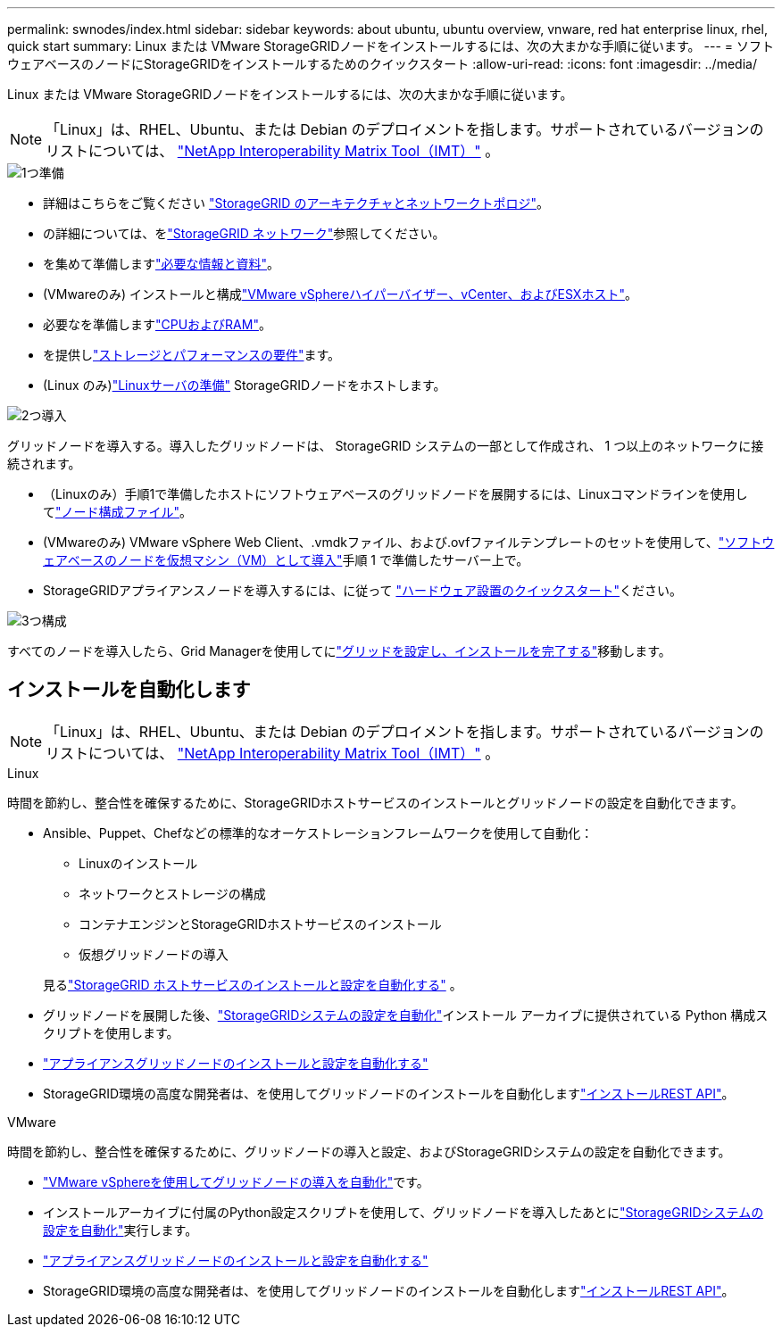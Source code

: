 ---
permalink: swnodes/index.html 
sidebar: sidebar 
keywords: about ubuntu, ubuntu overview, vnware, red hat enterprise linux, rhel, quick start 
summary: Linux または VMware StorageGRIDノードをインストールするには、次の大まかな手順に従います。 
---
= ソフトウェアベースのノードにStorageGRIDをインストールするためのクイックスタート
:allow-uri-read: 
:icons: font
:imagesdir: ../media/


[role="lead"]
Linux または VMware StorageGRIDノードをインストールするには、次の大まかな手順に従います。


NOTE: 「Linux」は、RHEL、Ubuntu、または Debian のデプロイメントを指します。サポートされているバージョンのリストについては、 https://imt.netapp.com/matrix/#welcome["NetApp Interoperability Matrix Tool（IMT）"^] 。

.image:https://raw.githubusercontent.com/NetAppDocs/common/main/media/number-1.png["1つ"]準備
[role="quick-margin-list"]
* 詳細はこちらをご覧ください link:../primer/storagegrid-architecture-and-network-topology.html["StorageGRID のアーキテクチャとネットワークトポロジ"]。
* の詳細については、をlink:../network/index.html["StorageGRID ネットワーク"]参照してください。
* を集めて準備しますlink:required-materials.html["必要な情報と資料"]。
* (VMwareのみ) インストールと構成link:software-requirements.html["VMware vSphereハイパーバイザー、vCenter、およびESXホスト"]。
* 必要なを準備しますlink:cpu-and-ram-requirements.html["CPUおよびRAM"]。
* を提供しlink:storage-and-performance-requirements.html["ストレージとパフォーマンスの要件"]ます。
* (Linux のみ)link:how-host-wide-settings-change.html["Linuxサーバの準備"] StorageGRIDノードをホストします。


.image:https://raw.githubusercontent.com/NetAppDocs/common/main/media/number-2.png["2つ"]導入
[role="quick-margin-para"]
グリッドノードを導入する。導入したグリッドノードは、 StorageGRID システムの一部として作成され、 1 つ以上のネットワークに接続されます。

[role="quick-margin-list"]
* （Linuxのみ）手順1で準備したホストにソフトウェアベースのグリッドノードを展開するには、Linuxコマンドラインを使用してlink:creating-node-configuration-files.html["ノード構成ファイル"]。
* (VMwareのみ) VMware vSphere Web Client、.vmdkファイル、および.ovfファイルテンプレートのセットを使用して、link:collecting-information-about-your-deployment-environment.html["ソフトウェアベースのノードを仮想マシン（VM）として導入"]手順 1 で準備したサーバー上で。
* StorageGRIDアプライアンスノードを導入するには、に従って https://docs.netapp.com/us-en/storagegrid-appliances/installconfig/index.html["ハードウェア設置のクイックスタート"^]ください。


.image:https://raw.githubusercontent.com/NetAppDocs/common/main/media/number-3.png["3つ"]構成
[role="quick-margin-para"]
すべてのノードを導入したら、Grid Managerを使用してにlink:navigating-to-grid-manager.html["グリッドを設定し、インストールを完了する"]移動します。



== インストールを自動化します


NOTE: 「Linux」は、RHEL、Ubuntu、または Debian のデプロイメントを指します。サポートされているバージョンのリストについては、 https://imt.netapp.com/matrix/#welcome["NetApp Interoperability Matrix Tool（IMT）"^] 。

[role="tabbed-block"]
====
.Linux
--
時間を節約し、整合性を確保するために、StorageGRIDホストサービスのインストールとグリッドノードの設定を自動化できます。

* Ansible、Puppet、Chefなどの標準的なオーケストレーションフレームワークを使用して自動化：
+
** Linuxのインストール
** ネットワークとストレージの構成
** コンテナエンジンとStorageGRIDホストサービスのインストール
** 仮想グリッドノードの導入


+
見るlink:automating-installation-linux.html#automate-the-installation-and-configuration-of-the-storagegrid-host-service["StorageGRID ホストサービスのインストールと設定を自動化する"] 。

* グリッドノードを展開した後、link:automating-installation-linux.html#automate-the-configuration-of-storagegrid["StorageGRIDシステムの設定を自動化"]インストール アーカイブに提供されている Python 構成スクリプトを使用します。
* https://docs.netapp.com/us-en/storagegrid-appliances/installconfig/automating-appliance-installation-and-configuration.html["アプライアンスグリッドノードのインストールと設定を自動化する"^]
* StorageGRID環境の高度な開発者は、を使用してグリッドノードのインストールを自動化しますlink:overview-of-installation-rest-api.html["インストールREST API"]。


--
.VMware
--
時間を節約し、整合性を確保するために、グリッドノードの導入と設定、およびStorageGRIDシステムの設定を自動化できます。

* link:automating-grid-node-deployment-in-vmware-vsphere.html#automate-grid-node-deployment["VMware vSphereを使用してグリッドノードの導入を自動化"]です。
* インストールアーカイブに付属のPython設定スクリプトを使用して、グリッドノードを導入したあとにlink:automating-grid-node-deployment-in-vmware-vsphere.html#automate-the-configuration-of-storagegrid["StorageGRIDシステムの設定を自動化"]実行します。
* https://docs.netapp.com/us-en/storagegrid-appliances/installconfig/automating-appliance-installation-and-configuration.html["アプライアンスグリッドノードのインストールと設定を自動化する"^]
* StorageGRID環境の高度な開発者は、を使用してグリッドノードのインストールを自動化しますlink:overview-of-installation-rest-api.html["インストールREST API"]。


--
====